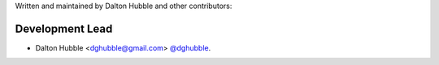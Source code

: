 Written and maintained by Dalton Hubble and other contributors:

Development Lead
================

- Dalton Hubble <dghubble@gmail.com> `@dghubble <https://twitter.com/dghubble>`_.
